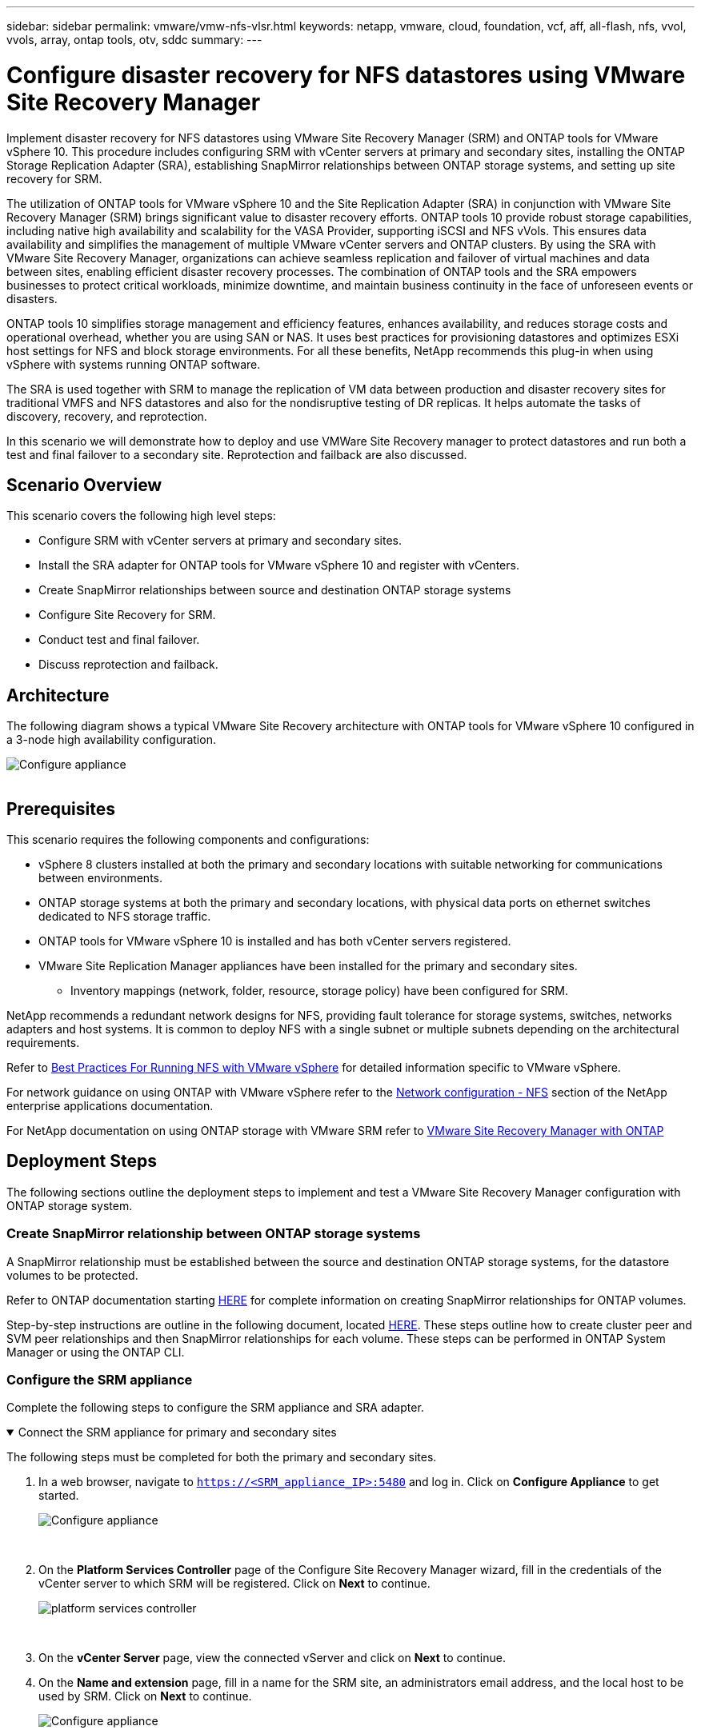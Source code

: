 ---
sidebar: sidebar
permalink: vmware/vmw-nfs-vlsr.html
keywords: netapp, vmware, cloud, foundation, vcf, aff, all-flash, nfs, vvol, vvols, array, ontap tools, otv, sddc
summary:
---

= Configure disaster recovery for NFS datastores using VMware Site Recovery Manager
:hardbreaks:
:nofooter:
:icons: font
:linkattrs:
:imagesdir: ../media/

[.lead]
Implement disaster recovery for NFS datastores using VMware Site Recovery Manager (SRM) and ONTAP tools for VMware vSphere 10. This procedure includes configuring SRM with vCenter servers at primary and secondary sites, installing the ONTAP Storage Replication Adapter (SRA), establishing SnapMirror relationships between ONTAP storage systems, and setting up site recovery  for SRM.

The utilization of ONTAP tools for VMware vSphere 10 and the Site Replication Adapter (SRA) in conjunction with VMware Site Recovery Manager (SRM) brings significant value to disaster recovery efforts. ONTAP tools 10 provide robust storage capabilities, including native high availability and scalability for the VASA Provider, supporting iSCSI and NFS vVols. This ensures data availability and simplifies the management of multiple VMware vCenter servers and ONTAP clusters. By using the SRA with VMware Site Recovery Manager, organizations can achieve seamless replication and failover of virtual machines and data between sites, enabling efficient disaster recovery processes. The combination of ONTAP tools and the SRA empowers businesses to protect critical workloads, minimize downtime, and maintain business continuity in the face of unforeseen events or disasters.

ONTAP tools 10 simplifies storage management and efficiency features, enhances availability, and reduces storage costs and operational overhead, whether you are using SAN or NAS. It uses best practices for provisioning datastores and optimizes ESXi host settings for NFS and block storage environments. For all these benefits, NetApp recommends this plug-in when using vSphere with systems running ONTAP software.

The SRA is used together with SRM to manage the replication of VM data between production and disaster recovery sites for traditional VMFS and NFS datastores and also for the nondisruptive testing of DR replicas. It helps automate the tasks of discovery, recovery, and reprotection.

In this scenario we will demonstrate how to deploy and use VMWare Site Recovery manager to protect datastores and run both a test and final failover to a secondary site. Reprotection and failback are also discussed.

== Scenario Overview

This scenario covers the following high level steps:

* Configure SRM with vCenter servers at primary and secondary sites. 
* Install the SRA adapter for ONTAP tools for VMware vSphere 10 and register with vCenters.
* Create SnapMirror relationships between source and destination ONTAP storage systems
* Configure Site Recovery for SRM.
* Conduct test and final failover.
* Discuss reprotection and failback.

== Architecture
The following diagram shows a typical VMware Site Recovery architecture with ONTAP tools for VMware vSphere 10 configured in a 3-node high availability configuration.

image:vmware-nfs-srm-005.png[Configure appliance]
{nbsp}

== Prerequisites
This scenario requires the following components and configurations:

* vSphere 8 clusters installed at both the primary and secondary locations with suitable networking for communications between environments. 
* ONTAP storage systems at both the primary and secondary locations, with physical data ports on ethernet switches dedicated to NFS storage traffic.
* ONTAP tools for VMware vSphere 10 is installed and has both vCenter servers registered.
* VMware Site Replication Manager appliances have been installed for the primary and secondary sites.
** Inventory mappings (network, folder, resource, storage policy) have been configured for SRM.

NetApp recommends a redundant network designs for NFS, providing fault tolerance for storage systems, switches, networks adapters and host systems. It is common to deploy NFS with a single subnet or multiple subnets depending on the architectural requirements.

Refer to https://www.vmware.com/docs/vmw-best-practices-running-nfs-vmware-vsphere[Best Practices For Running NFS with VMware vSphere] for detailed information specific to VMware vSphere.

For network guidance on using ONTAP with VMware vSphere refer to the https://docs.netapp.com/us-en/ontap-apps-dbs/vmware/vmware-vsphere-network.html#nfs[Network configuration - NFS] section of the NetApp enterprise applications documentation.

For NetApp documentation on using ONTAP storage with VMware SRM refer to https://docs.netapp.com/us-en/ontap-apps-dbs/vmware/vmware-srm-overview.html#why-use-ontap-with-srm[VMware Site Recovery Manager with ONTAP]

== Deployment Steps
The following sections outline the deployment steps to implement and test a VMware Site Recovery Manager configuration with ONTAP storage system.

=== Create SnapMirror relationship between ONTAP storage systems
A SnapMirror relationship must be established between the source and destination ONTAP storage systems, for the datastore volumes to be protected.

Refer to ONTAP documentation starting https://docs.netapp.com/us-en/ontap/data-protection/snapmirror-replication-workflow-concept.html[HERE] for complete information on creating SnapMirror relationships for ONTAP volumes.

Step-by-step instructions are outline in the following document, located link:https://docs.netapp.com/us-en/netapp-solutions-cloud/vmware/vmw-aws-vmc-guest-storage-dr.html#assumptions-pre-requisites-and-component-overview[HERE^]. These steps outline how to create cluster peer and SVM peer relationships and then SnapMirror relationships for each volume. These steps can be performed in ONTAP System Manager or using the ONTAP CLI.

=== Configure the SRM appliance
Complete the following steps to configure the SRM appliance and SRA adapter.

.Connect the SRM appliance for primary and secondary sites
[%collapsible%open]
==== 
The following steps must be completed for both the primary and secondary sites. 

. In a web browser, navigate to `https://<SRM_appliance_IP>:5480` and log in. Click on *Configure Appliance* to get started.
+
image:vmware-nfs-srm-001.png[Configure appliance]
+
{nbsp}
. On the *Platform Services Controller* page of the Configure Site Recovery Manager wizard, fill in the credentials of the vCenter server to which SRM will be registered. Click on *Next* to continue.
+
image:vmware-nfs-srm-002.png[platform services controller]
+
{nbsp}
. On the *vCenter Server* page, view the connected vServer and click on *Next* to continue.
. On the *Name and extension* page, fill in a name for the SRM site, an administrators email address, and the local host to be used by SRM. Click on *Next* to continue.
+
image:vmware-nfs-srm-003.png[Configure appliance]
+
{nbsp}
. On the *Ready to complete* page review the summary of changes 
====

.Configure SRA on the SRM appliance
[%collapsible%open]
==== 
Complete the following steps to configure the SRA on the SRM appliance:

. Download the SRA for ONTAP tools 10 at the https://mysupport.netapp.com/site/products/all/details/otv10/downloads-tab[NetApp support site] and save the tar.gz file to a local folder.
. From the SRM management appliance click on *Storage Replication Adapters* in the left hand menu and then on *New Adapter*.
+
image:vmware-nfs-srm-004.png[Add new SRM adapter]
+
{nbsp}
. Follow the steps outlined on the ONTAP tools 10 documentation site at https://docs.netapp.com/us-en/ontap-tools-vmware-vsphere-10/protect/configure-on-srm-appliance.html[Configure SRA on the SRM appliance]. Once complete, the SRA can communicate with SRA using the provided IP address and credentials of the vCenter server.
====

=== Configure Site Recovery for SRM
Complete the following steps to configure Site Pairing, create Protection Groups, 

.Configure Site Pairing for SRM
[%collapsible%open]
==== 
The following step is completed in the vCenter client of the primary site.

. In the vSphere client click on *Site Recovery* in the left hand menu. A new browser windows opens to the SRM management UI on the primary site.
+
image:vmware-nfs-srm-006.png[Site Recovery]
+
{nbsp}
. On the *Site Recovery* page, click on *NEW SITE PAIR*.
+
image:vmware-nfs-srm-007.png[Site Recovery]
+
{nbsp}
. On the *Pair type* page of the *New Pair wizard*, verify that the local vCenter server is selected and select the *Pair type*. Click on *Next* to continue.
+
image:vmware-nfs-srm-008.png[Pair type]
+
{nbsp}
. On the *Peer vCenter* page fill out the credentials of the vCenter at the secondary site and click on *Find vCenter Instances*. Verify the the vCenter instance has been discovered and click on *Next* to continue.
+
image:vmware-nfs-srm-009.png[Peer vCenter]
+
{nbsp}
. On the *Services* page, check the box next the proposed site pairing. Click on *Next* to continue.
+
image:vmware-nfs-srm-010.png[Services]
+
{nbsp}
. On the *Ready to complete* page, review the proposed configuration and then click on the *Finish* button to create the Site Pairing
. The new Site Pair and its summary can be viewed on the Summary page.
+
image:vmware-nfs-srm-011.png[Site pair summary]
====

.Add an Array Pair for SRM
[%collapsible%open]
==== 
The following step is completed in the Site Recovery interface of the primary site.

. In the Site Recovery interface navigate to *Configure > Array Based Replication > Array Pairs* in the left hand menu. Click on *ADD* to get started.
+
image:vmware-nfs-srm-012.png[Array pairs]
+
{nbsp}
. On the *Storage replication adapter* page of the *Add Array Pair* wizard, verify the SRA adapter is present for the primary site and click on *Next* to continue.
+
image:vmware-nfs-srm-013.png[Add array pair]
+
{nbsp}
. On the *Local array manager* page, enter a name for the array at the primary site, the FQDN of the storage system, the SVM IP addresses serving NFS, and optionally, the names of specific volumes to be discovered. Click on *Next* to continue.
+
image:vmware-nfs-srm-014.png[Local array manager]
+
{nbsp}
. On the *Remote array manager* fill out the same information as the last step for the ONTAP storage system at the secondary site.
+
image:vmware-nfs-srm-015.png[Remote array manager]
+
{nbsp}
. On the *Array pairs* page, select the array pairs to enable and click on *Next* to continue.
+
image:vmware-nfs-srm-016.png[Array pairs]
+
{nbsp}
. Review the information on the *Ready to complete* page and click on *Finish* to create the array pair.
====

.Configure Protection Groups for SRM
[%collapsible%open]
==== 
The following step is completed in the Site Recovery interface of the primary site.

. In the Site Recovery interface click on the *Protection Groups* tab and then on *New Protection Group* to get started.
+
image:vmware-nfs-srm-017.png[Site Recovery]
+
{nbsp}
. On the *Name and direction* page of the *New Protection Group* wizard, provide a name for the group and choose the site direction for protection of the data.
+
image:vmware-nfs-srm-018.png[Name and direction]
+
{nbsp}
. On the *Type* page select the protection group type (datastore, VM, or vVol) and select the array pair. Click on *Next* to continue.
+
image:vmware-nfs-srm-019.png[Type]
+
{nbsp}
. On the *Datastore groups* page, select the datastores to include in the protection group. VMs currently residing on the datastore are displayed for each datastore selected. Click on *Next* to continue.
+
image:vmware-nfs-srm-020.png[Datastore groups]
+
{nbsp}
. On the *Recovery plan* page, optionally choose to add the protection group to a recovery plan. In this case, the recovery plan is not yet created so *Do not add to recovery plan* is selected. Click on *Next* to continue.
+
image:vmware-nfs-srm-021.png[Recovery plan]
+
{nbsp}
. On the *Ready to complete* page, review the new protection group parameters and click on *Finish* to create the group.
+
image:vmware-nfs-srm-022.png[Recovery plan]
====

.Configure Recovery Plan for SRM
[%collapsible%open]
==== 
The following step is completed in the Site Recovery interface of the primary site.

. In the Site Recovery interface click on the *Recovery plan* tab and then on *New Recovery Plan* to get started.
+
image:vmware-nfs-srm-023.png[New recovery plan]
+
{nbsp}
. On the *Name and direction* page of the *Create Recovery Plan* wizard, provide a name for the recovery plan and choose the direction between source and destination sites. Click on *Next* to continue.
+
image:vmware-nfs-srm-024.png[Name and direction]
+
{nbsp}
. On the *Protection groups* page, select the previously created protection groups to include in the recovery plan. Click on *Next* to continue.
+
image:vmware-nfs-srm-025.png[Protection groups]
+
{nbsp}
. On the *Test Networks* configure specific networks that will be used during the test of the plan. If no mapping exists or if no network is selected, an isolated test network will be created. Click on *Next* to continue.
+
image:vmware-nfs-srm-026.png[Test networks]
+
{nbsp}
. On the *Ready to complete* page, review the chosen parameters and then click on *Finish* to create the recovery plan.
====

== Disaster recovery operations with SRM
In this section various functions of using disaster recovery with SRM will be covered including, testing failover, performing failover, performing reprotection and failback.

Refer to https://docs.netapp.com/us-en/ontap-apps-dbs/vmware/vmware-srm-operational_best_practices.html[Operational best practices] for more information on using ONTAP storage with SRM disaster recovery operations.

.Testing failover with SRM
[%collapsible%open]
==== 
The following step is completed in the Site Recovery interface.

. In the Site Recovery interface click on the *Recovery plan* tab and then select a recovery plan. Click on the *Test* button to begin testing failover to the secondary site.
+
image:vmware-nfs-srm-027.png[Test failover]
+
{nbsp}
. You can view the progress of the test from the Site Recovery task pane as well the vCenter task pane. 
+
image:vmware-nfs-srm-028.png[test failover in task pane]
+
{nbsp}
. SRM sends commands via the SRA to the secondary ONTAP storage system. A FlexClone of the most recent snapshot is created and mounted at the secondary vSphere cluster. The newly mounted datastore can be viewed in the storage inventory. 
+
image:vmware-nfs-srm-029.png[Newly mounted datastore]
+
{nbsp}
. Once the test has completed, click on *Cleanup* to unmount the datastore and revert back to the original environment.
+
image:vmware-nfs-srm-030.png[Newly mounted datastore]
====

.Run Recovery Plan with SRM
[%collapsible%open]
==== 
Perform a full recovery and failover to the secondary site.

. In the Site Recovery interface click on the *Recovery plan* tab and then select a recovery plan. Click on the *Run* button to begin failover to the secondary site.
+
image:vmware-nfs-srm-031.png[Run failover]
+
{nbsp} 
. Once the failover is complete you can see the datastore mounted and the VMs registered at the secondary site.
+
image:vmware-nfs-srm-032.png[Filover complete]
====

Additional functions are possible in SRM once a failover has completed.

*Reprotection*: Once the recovery process is complete, the previously designated recovery site assumes the role of the new production site. However, it's important to note that the SnapMirror replication is disrupted during the recovery operation, leaving the new production site vulnerable to future disasters. To ensure continued protection, it is recommended to establish new protection for the new production site by replicating it to another site. In cases where the original production site remains functional, the VMware administrator can repurpose it as a new recovery site, effectively reversing the direction of protection. It's crucial to highlight that re-protection is only feasible in non-catastrophic failures, necessitating the eventual recoverability of the original vCenter Servers, ESXi servers, SRM servers, and their respective databases. If these components are unavailable, the creation of a new protection group and a new recovery plan becomes necessary.

*Failback*: A failback operation is a reverse failover, returning operations to the original site. It's crucial to ensure that the original site has regained functionality before initiating the failback process. To ensure a smooth failback, it's recommended to conduct a test failover after completing the reprotection process and before executing the final failback. This practice serves as a verification step, confirming that the systems at the original site are fully capable of handling the operation. By following this approach, you can minimize risks and ensure a more reliable transition back to the original production environment.

== Additional information

For NetApp documentation on using ONTAP storage with VMware SRM refer to https://docs.netapp.com/us-en/ontap-apps-dbs/vmware/vmware-srm-overview.html#why-use-ontap-with-srm[VMware Site Recovery Manager with ONTAP]

For information on configuring ONTAP storage systems refer to the link:https://docs.netapp.com/us-en/ontap[ONTAP 9 Documentation] center.

For information on configuring VCF refer to link:https://techdocs.broadcom.com/us/en/vmware-cis/vcf.html[VMware Cloud Foundation Documentation].

// NetApp Solutions restructuring (jul 2025) - renamed from vmware/vmware_nfs_vlsr.adoc
